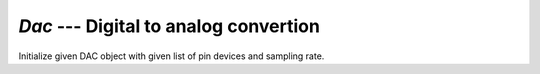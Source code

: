 `Dac` --- Digital to analog convertion
======================================

.. class:: pumbaa.Dac(devices, sampling_rate)

   Initialize given DAC object with given list of pin devices
   and sampling rate.


   .. method:: convert(samples)

      Start a synchronous convertion of digital samples to an analog
      signal.


   .. method:: async_convert(samples)

      Start an asynchronous convertion of digital samples to an analog
      signal. Blocks until the samples has been queued in the
      hardware.


   .. method:: async_wait()

      Wait for an ongoing asynchronous convertion to finish.
